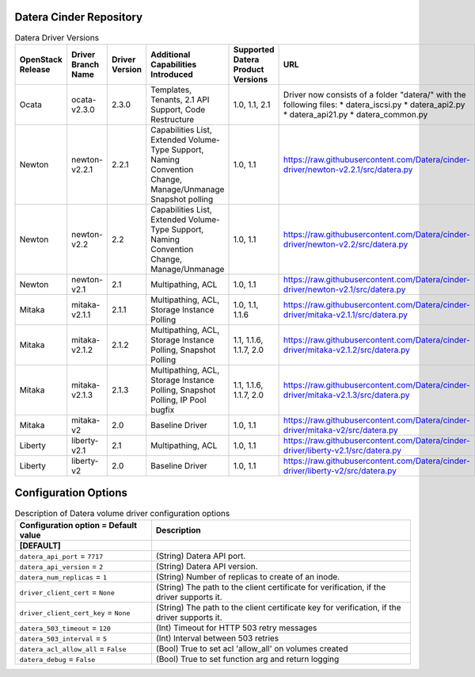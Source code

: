 =======
Datera Cinder Repository
=======

.. list-table:: Datera Driver Versions
   :header-rows: 1
   :class: config-ref-table

   * - OpenStack Release
     - Driver Branch Name
     - Driver Version
     - Additional Capabilities Introduced
     - Supported Datera Product Versions
     - URL
   * - Ocata
     - ocata-v2.3.0
     - 2.3.0
     - Templates, Tenants, 2.1 API Support, Code Restructure
     - 1.0, 1.1, 2.1
     - Driver now consists of a folder "datera/" with the following files:
       * datera_iscsi.py
       * datera_api2.py
       * datera_api21.py
       * datera_common.py
   * - Newton
     - newton-v2.2.1
     - 2.2.1
     - Capabilities List, Extended Volume-Type Support, Naming Convention Change, Manage/Unmanage Snapshot polling
     - 1.0, 1.1
     - https://raw.githubusercontent.com/Datera/cinder-driver/newton-v2.2.1/src/datera.py
   * - Newton
     - newton-v2.2
     - 2.2
     - Capabilities List, Extended Volume-Type Support, Naming Convention Change, Manage/Unmanage
     - 1.0, 1.1
     - https://raw.githubusercontent.com/Datera/cinder-driver/newton-v2.2/src/datera.py
   * - Newton
     - newton-v2.1
     - 2.1
     - Multipathing, ACL
     - 1.0, 1.1
     - https://raw.githubusercontent.com/Datera/cinder-driver/newton-v2.1/src/datera.py
   * - Mitaka
     - mitaka-v2.1.1
     - 2.1.1
     - Multipathing, ACL, Storage Instance Polling
     - 1.0, 1.1, 1.1.6
     - https://raw.githubusercontent.com/Datera/cinder-driver/mitaka-v2.1.1/src/datera.py
   * - Mitaka
     - mitaka-v2.1.2
     - 2.1.2
     - Multipathing, ACL, Storage Instance Polling, Snapshot Polling
     - 1.1, 1.1.6, 1.1.7, 2.0
     - https://raw.githubusercontent.com/Datera/cinder-driver/mitaka-v2.1.2/src/datera.py
   * - Mitaka
     - mitaka-v2.1.3
     - 2.1.3
     - Multipathing, ACL, Storage Instance Polling, Snapshot Polling, IP Pool bugfix
     - 1.1, 1.1.6, 1.1.7, 2.0
     - https://raw.githubusercontent.com/Datera/cinder-driver/mitaka-v2.1.3/src/datera.py
   * - Mitaka
     - mitaka-v2
     - 2.0
     - Baseline Driver
     - 1.0, 1.1
     - https://raw.githubusercontent.com/Datera/cinder-driver/mitaka-v2/src/datera.py
   * - Liberty
     - liberty-v2.1
     - 2.1
     - Multipathing, ACL
     - 1.0, 1.1
     - https://raw.githubusercontent.com/Datera/cinder-driver/liberty-v2.1/src/datera.py
   * - Liberty
     - liberty-v2
     - 2.0
     - Baseline Driver
     - 1.0, 1.1
     - https://raw.githubusercontent.com/Datera/cinder-driver/liberty-v2/src/datera.py

=======
Configuration Options
=======

.. list-table:: Description of Datera volume driver configuration options
   :header-rows: 1
   :class: config-ref-table

   * - Configuration option = Default value
     - Description
   * - **[DEFAULT]**
     -
   * - ``datera_api_port`` = ``7717``
     - (String) Datera API port.
   * - ``datera_api_version`` = ``2``
     - (String) Datera API version.
   * - ``datera_num_replicas`` = ``1``
     - (String) Number of replicas to create of an inode.
   * - ``driver_client_cert`` = ``None``
     - (String) The path to the client certificate for verification, if the driver supports it.
   * - ``driver_client_cert_key`` = ``None``
     - (String) The path to the client certificate key for verification, if the driver supports it.
   * - ``datera_503_timeout`` = ``120``
     - (Int) Timeout for HTTP 503 retry messages
   * - ``datera_503_interval`` = ``5``
     - (Int) Interval between 503 retries
   * - ``datera_acl_allow_all`` = ``False``
     - (Bool) True to set acl 'allow_all' on volumes created
   * - ``datera_debug`` = ``False``
     - (Bool) True to set function arg and return logging

